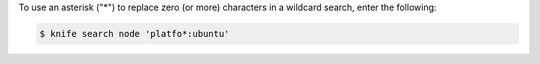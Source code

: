 .. This is an included how-to. 

To use an asterisk ("*") to replace zero (or more) characters in a wildcard search, enter the following:

.. code-block:: bash

   $ knife search node 'platfo*:ubuntu'